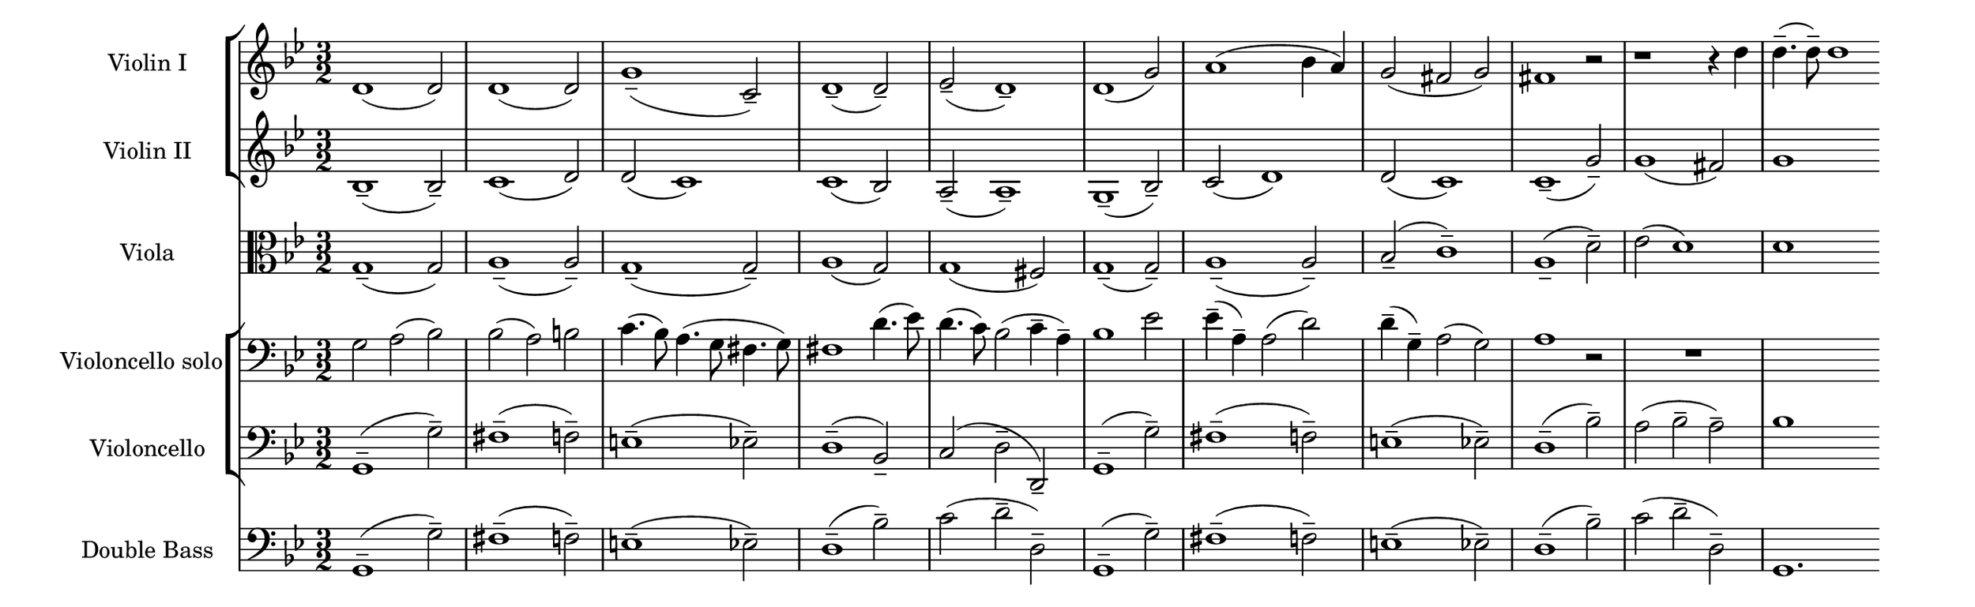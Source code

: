 \language deutsch
#(set! paper-alist (cons '("mein Format" . (cons (* 13 in) (* 4 in))) paper-alist))
\paper { tagline = ##f
#(set-paper-size "mein Format")
}

global = {
	 \key g \minor
	  \time 3/2
}

ViolinI = \relative d' {
\set Staff.instrumentName = "Violin I "
 \clef "treble"
\repeat unfold 2 { d1( d2) } |g1(-- c,2)-- | d1(-- d2)-- | es2(-- d1)-- | d1( g2) | a1( b4 a) | g2( fis g) | fis1  r2 | r1 r4 d'4 | d4.(-- d8)-- d1 | 
}

ViolinII = \relative b {
\set Staff.instrumentName = "Violin II "
 \clef "treble"
b1(-- b2)-- | c1( d2) | d( c1) | c( b2) | a(-- a1)-- | g(-- b2)-- | c( d1) | d2( c1) | c(-- g'2)-- | g1( fis2) |g1 \skip2 \bar ""
}

Viole = \relative g {
\set Staff.instrumentName = "Viola " 
 \clef "alto"
  g1(-- g2) | a1(-- a2)-- | g1(-- g2)-- | a1( g2) | g1( fis2) | g1(-- g2)-- | a1(-- a2)-- | b(-- c1)-- | a(-- d2)-- | es2( d1) | d1 \skip2 \bar ""
}

celloSolo = \relative g {
\set Staff.instrumentName = "Violoncello solo" 
 \clef "bass"
  g2 a( b) | b( a) h | c4.( b8) a4.( g8 fis4. g8) | fis1 d'4.( es8) | d4.( c8) b2( c4-- a--) | b1 es2 | es4(-- a,)-- a2( d) | d4(-- g,)-- a2( g) | a1 r2 | R1. | \skip1.
}

Violoncelli = \relative g, {
\set Staff.instrumentName = "Violoncello " 
 \clef "bass"
  g1(^- g'2)-- | fis1(-- f2)-- | e1(-- es2)-- | d1(-- b2)-- | c2( d2-- d,2)-- | g1(^- g'2)-- | fis1(-- f2)-- | e1(-- es2)-- | d1(-- b'2)-- | a2( b2-- a2)-- | b1 \skip2 \bar ""
}

doubleBass = \relative g, {
\set Staff.instrumentName = "Double Bass " 
 \clef "bass"
  \repeat unfold 2 { g1(^- g'2)-- | fis1(-- f2)-- | e1(-- es2)-- | d1(-- b'2)-- | c2( d2-- d,2)-- } | g,1. \bar ""
}

\score {
  <<
   \new StaffGroup  <<
    \new Staff = "ViolinI" {
		 \global
		  \ViolinI
		}

	\new Staff = "ViolinII" {
		 \global
		  \ViolinII
		}
   >>

	\new Staff {
		 \global
		  \Viole
		}

   \new StaffGroup  <<
	\new Staff = "celloSolo" {
		 \global
		  \celloSolo
		}
	 \new Staff = "Violoncelli" {
		 \global
		  \Violoncelli
		}
    >>
    \new Staff = "doubleBass" {
		 \global
		  \doubleBass
     }
   >>
}

\version "2.20.0"  % necessary for upgrading to future LilyPond versions



